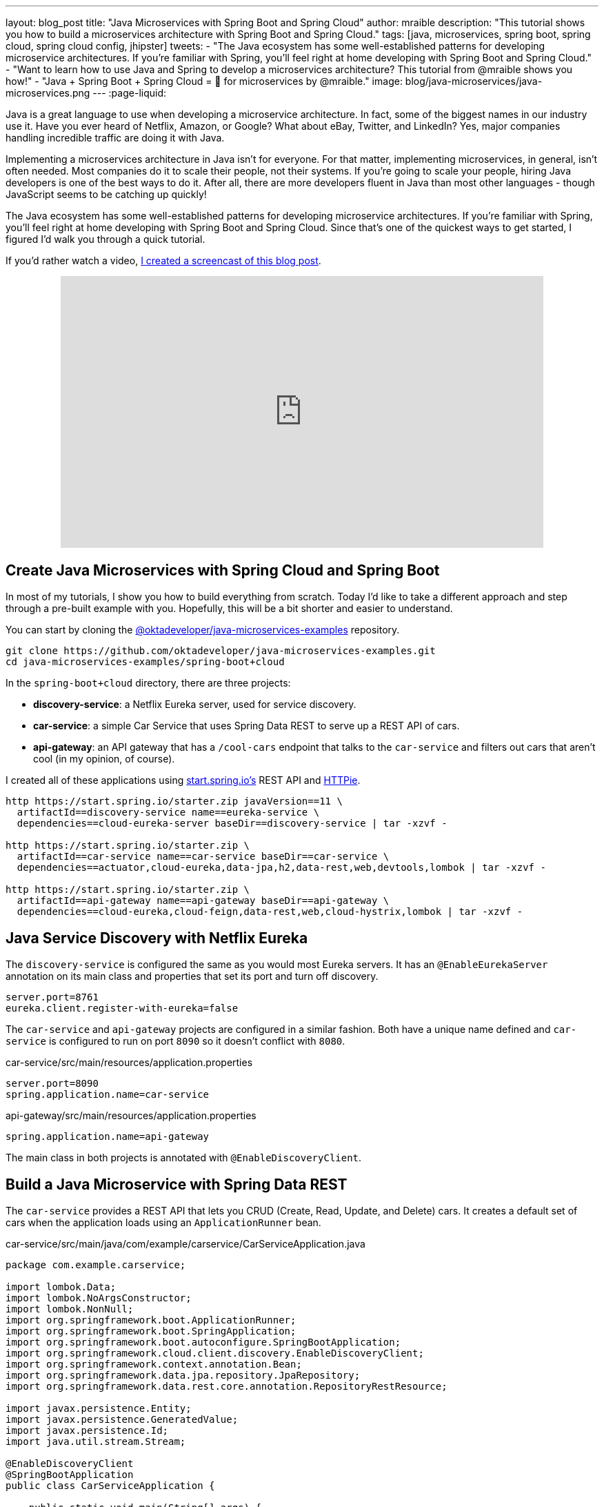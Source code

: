 ---
layout: blog_post
title: "Java Microservices with Spring Boot and Spring Cloud"
author: mraible
description: "This tutorial shows you how to build a microservices architecture with Spring Boot and Spring Cloud."
tags: [java, microservices, spring boot, spring cloud, spring cloud config, jhipster]
tweets:
- "The Java ecosystem has some well-established patterns for developing microservice architectures. If you're familiar with Spring, you'll feel right at home developing with Spring Boot and Spring Cloud."
- "Want to learn how to use Java and Spring to develop a microservices architecture? This tutorial from @mraible shows you how!"
- "Java + Spring Boot + Spring Cloud = 💚 for microservices by @mraible."
image: blog/java-microservices/java-microservices.png
---
:page-liquid:

Java is a great language to use when developing a microservice architecture. In fact, some of the biggest names in our industry use it. Have you ever heard of Netflix, Amazon, or Google? What about eBay, Twitter, and LinkedIn? Yes, major companies handling incredible traffic are doing it with Java.

Implementing a microservices architecture in Java isn't for everyone. For that matter, implementing microservices, in general, isn't often needed. Most companies do it to scale their people, not their systems. If you're going to scale your people, hiring Java developers is one of the best ways to do it. After all, there are more developers fluent in Java than most other languages - though JavaScript seems to be catching up quickly!

The Java ecosystem has some well-established patterns for developing microservice architectures. If you're familiar with Spring, you'll feel right at home developing with Spring Boot and Spring Cloud. Since that's one of the quickest ways to get started, I figured I'd walk you through a quick tutorial.

If you'd rather watch a video, https://youtu.be/rH-FnPC_xCA[I created a screencast of this blog post].

++++
<div style="text-align: center; margin-bottom: 1.25rem">
<iframe width="700" height="394" style="max-width: 100%" src="https://www.youtube.com/embed/rH-FnPC_xCA" frameborder="0" allow="accelerometer; autoplay; encrypted-media; gyroscope; picture-in-picture" allowfullscreen></iframe>
</div>
++++

== Create Java Microservices with Spring Cloud and Spring Boot

In most of my tutorials, I show you how to build everything from scratch. Today I'd like to take a different approach and step through a pre-built example with you. Hopefully, this will be a bit shorter and easier to understand.

You can start by cloning the https://github.com/oktadeveloper/java-microservices-examples[@oktadeveloper/java-microservices-examples] repository.

[source,shell]
----
git clone https://github.com/oktadeveloper/java-microservices-examples.git
cd java-microservices-examples/spring-boot+cloud
----

In the `spring-boot+cloud` directory, there are three projects:

* **discovery-service**: a Netflix Eureka server, used for service discovery.
* **car-service**: a simple Car Service that uses Spring Data REST to serve up a REST API of cars.
* **api-gateway**: an API gateway that has a `/cool-cars` endpoint that talks to the `car-service` and filters out cars that aren't cool (in my opinion, of course).

I created all of these applications using https://start.spring.io[start.spring.io's] REST API and https://httpie.org[HTTPie].

[source,shell]
----
http https://start.spring.io/starter.zip javaVersion==11 \
  artifactId==discovery-service name==eureka-service \
  dependencies==cloud-eureka-server baseDir==discovery-service | tar -xzvf -

http https://start.spring.io/starter.zip \
  artifactId==car-service name==car-service baseDir==car-service \
  dependencies==actuator,cloud-eureka,data-jpa,h2,data-rest,web,devtools,lombok | tar -xzvf -

http https://start.spring.io/starter.zip \
  artifactId==api-gateway name==api-gateway baseDir==api-gateway \
  dependencies==cloud-eureka,cloud-feign,data-rest,web,cloud-hystrix,lombok | tar -xzvf -
----

== Java Service Discovery with Netflix Eureka

The `discovery-service` is configured the same as you would most Eureka servers. It has an `@EnableEurekaServer` annotation on its main class and properties that set its port and turn off discovery.

[source,properties]
----
server.port=8761
eureka.client.register-with-eureka=false
----

The `car-service` and `api-gateway` projects are configured in a similar fashion. Both have a unique name defined and `car-service` is configured to run on port `8090` so it doesn't conflict with `8080`.

[source,properties]
.car-service/src/main/resources/application.properties
----
server.port=8090
spring.application.name=car-service
----

[source,properties]
.api-gateway/src/main/resources/application.properties
----
spring.application.name=api-gateway
----

The main class in both projects is annotated with `@EnableDiscoveryClient`.

== Build a Java Microservice with Spring Data REST

The `car-service` provides a REST API that lets you CRUD (Create, Read, Update, and Delete) cars. It creates a default set of cars when the application loads using an `ApplicationRunner` bean.

[source,java]
.car-service/src/main/java/com/example/carservice/CarServiceApplication.java
----
package com.example.carservice;

import lombok.Data;
import lombok.NoArgsConstructor;
import lombok.NonNull;
import org.springframework.boot.ApplicationRunner;
import org.springframework.boot.SpringApplication;
import org.springframework.boot.autoconfigure.SpringBootApplication;
import org.springframework.cloud.client.discovery.EnableDiscoveryClient;
import org.springframework.context.annotation.Bean;
import org.springframework.data.jpa.repository.JpaRepository;
import org.springframework.data.rest.core.annotation.RepositoryRestResource;

import javax.persistence.Entity;
import javax.persistence.GeneratedValue;
import javax.persistence.Id;
import java.util.stream.Stream;

@EnableDiscoveryClient
@SpringBootApplication
public class CarServiceApplication {

    public static void main(String[] args) {
        SpringApplication.run(CarServiceApplication.class, args);
    }

    @Bean
    ApplicationRunner init(CarRepository repository) {
        return args -> {
            Stream.of("Ferrari", "Jaguar", "Porsche", "Lamborghini", "Bugatti",
                    "AMC Gremlin", "Triumph Stag", "Ford Pinto", "Yugo GV").forEach(name -> {
                repository.save(new Car(name));
            });
            repository.findAll().forEach(System.out::println);
        };
    }
}

@Data
@NoArgsConstructor
@Entity
class Car {

    public Car(String name) {
        this.name = name;
    }

    @Id
    @GeneratedValue
    private Long id;

    @NonNull
    private String name;
}

@RepositoryRestResource
interface CarRepository extends JpaRepository<Car, Long> {
}
----

=== Spring Cloud + Feign and Hystrix in an API Gateway

https://github.com/OpenFeign/feign[Feign] makes writing Java HTTP clients easier. Spring Cloud makes it possible to create a Feign client with just a few lines of code. https://github.com/Netflix/Hystrix[Hystrix] makes it possible to add failover capabilities to your Feign clients so they're more resilient.

The `api-gateway` uses Feign and Hystrix to talk to the downstream `car-service` and failover to a `fallback()` method if it's unavailable. It also exposes a `/cool-cars` endpoint that filters out cars you might not want to own.

[source,java]
.api-gateway/src/main/java/com/example/apigateway/ApiGatewayApplication.java
----
package com.example.apigateway;

import com.netflix.hystrix.contrib.javanica.annotation.HystrixCommand;
import lombok.Data;
import org.springframework.boot.SpringApplication;
import org.springframework.boot.autoconfigure.SpringBootApplication;
import org.springframework.cloud.client.circuitbreaker.EnableCircuitBreaker;
import org.springframework.cloud.client.discovery.EnableDiscoveryClient;
import org.springframework.cloud.netflix.zuul.EnableZuulProxy;
import org.springframework.cloud.openfeign.EnableFeignClients;
import org.springframework.cloud.openfeign.FeignClient;
import org.springframework.hateoas.CollectionModel;
import org.springframework.web.bind.annotation.CrossOrigin;
import org.springframework.web.bind.annotation.GetMapping;
import org.springframework.web.bind.annotation.RestController;

import java.util.ArrayList;
import java.util.Collection;
import java.util.stream.Collectors;

@EnableFeignClients
@EnableCircuitBreaker
@EnableDiscoveryClient
@EnableZuulProxy
@SpringBootApplication
public class ApiGatewayApplication {

    public static void main(String[] args) {
        SpringApplication.run(ApiGatewayApplication.class, args);
    }
}

@Data
class Car {
    private String name;
}

@FeignClient("car-service")
interface CarClient {

    @GetMapping("/cars")
    @CrossOrigin
    CollectionModel<Car> readCars();
}

@RestController
class CoolCarController {

    private final CarClient carClient;

    public CoolCarController(CarClient carClient) {
        this.carClient = carClient;
    }

    private Collection<Car> fallback() {
        return new ArrayList<>();
    }

    @GetMapping("/cool-cars")
    @CrossOrigin
    @HystrixCommand(fallbackMethod = "fallback")
    public Collection<Car> goodCars() {
        return carClient.readCars()
                .getContent()
                .stream()
                .filter(this::isCool)
                .collect(Collectors.toList());
    }

    private boolean isCool(Car car) {
        return !car.getName().equals("AMC Gremlin") &&
                !car.getName().equals("Triumph Stag") &&
                !car.getName().equals("Ford Pinto") &&
                !car.getName().equals("Yugo GV");
    }
}
----

== Run a Java Microservices Architecture

If you run all of these services with `./mvnw` in separate terminal windows, you can navigate to `http://localhost:8761` and see they've registered with Eureka.

image::{% asset_path 'blog/java-microservices/eureka-server.png' %}[alt=Eureka Server,width=800,align=center]

If you navigate to `http://localhost:8080/cool-cars` in your browser, you'll be redirected to Okta. What the?

== Secure Java Microservices with OAuth 2.0 and OIDC

I've already configured security in this microservices architecture using OAuth 2.0 and OIDC. What's the difference between the two? OIDC is an extension to OAuth 2.0 that provides identity. It also provides discovery so all the different OAuth 2.0 endpoints can be discovered from a single URL (called an `issuer`).

How did I configure security for all these microservices? I'm glad you asked!

I added Okta's Spring Boot starter to the `pom.xml` in `api-gateway` and `car-service`:

[source,xml]
----
<dependency>
    <groupId>com.okta.spring</groupId>
    <artifactId>okta-spring-boot-starter</artifactId>
    <version>1.4.0</version>
</dependency>
----

Then I created a new OIDC app in Okta, configured with authorization code flow. You'll need to complete the following steps if you want to see everything in action.

=== Create a Web Application in Okta

Log in to your Okta Developer account (or https://developer.okta.com/signup/[sign up] if you don't have an account).

1. From the **Applications** page, choose **Add Application**.
2. On the Create New Application page, select **Web**.
3. Give your app a memorable name, add `http://localhost:8080/login/oauth2/code/okta` as a Login redirect URI, select **Refresh Token** (in addition to **Authorization Code**), and click **Done**.

Copy the issuer (found under **API** > **Authorization Servers**), client ID, and client secret into `application.properties` for both projects.

[source,properties]
----
okta.oauth2.issuer=$issuer
okta.oauth2.client-id=$clientId
okta.oauth2.client-secret=$clientSecret
----

The Java code in the section below already exists, but I figured I'd explain it so you know what's going on.

=== Configure Spring Security for OAuth 2.0 Login and Resource Server

In `ApiGatewayApplication.java`, I added Spring Security configuration to enable OAuth 2.0 login and enable the gateway as a resource server.

[source,java]
----
@Configuration
static class OktaOAuth2WebSecurityConfigurerAdapter extends WebSecurityConfigurerAdapter {

    @Override
    protected void configure(HttpSecurity http) throws Exception {
        // @formatter:off
        http
            .authorizeRequests().anyRequest().authenticated()
                .and()
            .oauth2Login()
                .and()
            .oauth2ResourceServer().jwt();
        // @formatter:on
    }
}
----

The resource server configuration is not used in this example, but I added in case you wanted to hook up a mobile app or SPA to this gateway. If you're using a SPA, you'll also need to add a bean to configure CORS.

[source,java]
----
@Bean
public FilterRegistrationBean<CorsFilter> simpleCorsFilter() {
    UrlBasedCorsConfigurationSource source = new UrlBasedCorsConfigurationSource();
    CorsConfiguration config = new CorsConfiguration();
    config.setAllowCredentials(true);
    config.setAllowedOrigins(Collections.singletonList("*"));
    config.setAllowedMethods(Collections.singletonList("*"));
    config.setAllowedHeaders(Collections.singletonList("*"));
    source.registerCorsConfiguration("/**", config);
    FilterRegistrationBean<CorsFilter> bean = new FilterRegistrationBean<>(new CorsFilter(source));
    bean.setOrder(Ordered.HIGHEST_PRECEDENCE);
    return bean;
}
----

NOTE: If you do use a CORS filter like this one, I recommend you change the origins, methods, and headers to be more specific, increasing security.

The `CarServiceApplication.java` is only configured as a resource server since it's not expected to be accessed directly.

[source,java]
----
@Configuration
static class OktaOAuth2WebSecurityConfigurerAdapter extends WebSecurityConfigurerAdapter {

    @Override
    protected void configure(HttpSecurity http) throws Exception {
        // @formatter:off
        http
            .authorizeRequests().anyRequest().authenticated()
                .and()
            .oauth2ResourceServer().jwt();
        // @formatter:on
    }
}
----

To make it possible for the API gateway to access the Car Service, I created a `UserFeignClientInterceptor.java` in the API gateway project.

[source,java]
.api-gateway/src/main/java/com/example/apigateway/UserFeignClientInterceptor.java
----
package com.example.apigateway;

import feign.RequestInterceptor;
import feign.RequestTemplate;
import org.springframework.security.core.Authentication;
import org.springframework.security.core.context.SecurityContextHolder;
import org.springframework.security.oauth2.client.OAuth2AuthorizedClient;
import org.springframework.security.oauth2.client.OAuth2AuthorizedClientService;
import org.springframework.security.oauth2.client.authentication.OAuth2AuthenticationToken;
import org.springframework.security.oauth2.core.OAuth2AccessToken;
import org.springframework.stereotype.Component;

@Component
public class UserFeignClientInterceptor implements RequestInterceptor {
    private static final String AUTHORIZATION_HEADER = "Authorization";
    private static final String BEARER_TOKEN_TYPE = "Bearer";
    private final OAuth2AuthorizedClientService clientService;

    public UserFeignClientInterceptor(OAuth2AuthorizedClientService clientService) {
        this.clientService = clientService;
    }

    @Override
    public void apply(RequestTemplate template) {
        Authentication authentication = SecurityContextHolder.getContext().getAuthentication();
        OAuth2AuthenticationToken oauthToken = (OAuth2AuthenticationToken) authentication;
        OAuth2AuthorizedClient client = clientService.loadAuthorizedClient(
                oauthToken.getAuthorizedClientRegistrationId(),
                oauthToken.getName());

        OAuth2AccessToken accessToken = client.getAccessToken();
        template.header(AUTHORIZATION_HEADER, String.format("%s %s", BEARER_TOKEN_TYPE, accessToken.getTokenValue()));
    }
}
----

I configured it as a `RequestInterceptor` in `ApiGatewayApplication.java`:

[source,java]
----
@Bean
public RequestInterceptor getUserFeignClientInterceptor(OAuth2AuthorizedClientService clientService) {
    return new UserFeignClientInterceptor(clientService);
}
----

And, I added two properties in `api-gateway/src/main/resources/application.properties` so Feign is Spring Security-aware.

[source,properties]
----
feign.hystrix.enabled=true
hystrix.shareSecurityContext=true
----

== See Java Microservices Running with Security Enabled

Run all of the applications with `./mvnw` in separate terminal windows, or in your IDE if you prefer.

TIP: To make it simpler to run in an IDE, there is an aggregator `pom.xml` in the root directory. If you'd installed https://emmanuelbernard.com/blog/2017/02/27/start-intellij-idea-command-line/[IntelliJ IDEA's command line launcher], you just need to run `idea pom.xml`.

Navigate to `http://localhost:8080/cool-cars` and you'll be redirected to Okta to log in.

image::{% asset_path 'blog/java-microservices/okta-login.png' %}[alt=Okta Login,width=800,align=center]

Enter the username and password for your Okta developer account and you should see a list of cool cars.

image::{% asset_path 'blog/java-microservices/cool-cars.png' %}[alt=Cool Cars,width=800,align=center]

If you made it this far and got the examples apps running, congratulations! You're super cool! 😎

== Use Netflix Zuul and Spring Cloud to Proxy Routes

Another handy feature you might like in your microservices architecture is https://github.com/Netflix/zuul[Netflix Zuul]. Zuul is a gateway service that provides dynamic routing, monitoring, resiliency, and more.

To add Zuul, I added it as a dependency to `api-gateway/pom.xml`:

[source,xml]
----
<dependency>
    <groupId>org.springframework.cloud</groupId>
    <artifactId>spring-cloud-starter-netflix-zuul</artifactId>
</dependency>
----

Then I added `@EnableZuulProxy` to the `ApiGatewayApplication` class.

[source,java]
----
import org.springframework.cloud.netflix.zuul.EnableZuulProxy;

@EnableZuulProxy
@SpringBootApplication
public class ApiGatewayApplication {
    ...
}
----

To pass the access token to proxied routes, I created an `AuthorizationHeaderFilter` class that extends `ZuulFilter`.

[source,java]
----
package com.example.apigateway;

import com.netflix.zuul.ZuulFilter;
import com.netflix.zuul.context.RequestContext;
import org.springframework.core.Ordered;
import org.springframework.security.core.Authentication;
import org.springframework.security.core.context.SecurityContextHolder;
import org.springframework.security.oauth2.client.OAuth2AuthorizedClient;
import org.springframework.security.oauth2.client.OAuth2AuthorizedClientService;
import org.springframework.security.oauth2.client.authentication.OAuth2AuthenticationToken;
import org.springframework.security.oauth2.core.OAuth2AccessToken;

import java.util.Optional;

import static org.springframework.cloud.netflix.zuul.filters.support.FilterConstants.PRE_TYPE;

public class AuthorizationHeaderFilter extends ZuulFilter {

    private final OAuth2AuthorizedClientService clientService;

    public AuthorizationHeaderFilter(OAuth2AuthorizedClientService clientService) {
        this.clientService = clientService;
    }

    @Override
    public String filterType() {
        return PRE_TYPE;
    }

    @Override
    public int filterOrder() {
        return Ordered.LOWEST_PRECEDENCE;
    }

    @Override
    public boolean shouldFilter() {
        return true;
    }

    @Override
    public Object run() {
        RequestContext ctx = RequestContext.getCurrentContext();
        Optional<String> authorizationHeader = getAuthorizationHeader();
        authorizationHeader.ifPresent(s -> ctx.addZuulRequestHeader("Authorization", s));
        return null;
    }

    private Optional<String> getAuthorizationHeader() {
        Authentication authentication = SecurityContextHolder.getContext().getAuthentication();
        OAuth2AuthenticationToken oauthToken = (OAuth2AuthenticationToken) authentication;
        OAuth2AuthorizedClient client = clientService.loadAuthorizedClient(
                oauthToken.getAuthorizedClientRegistrationId(),
                oauthToken.getName());

        OAuth2AccessToken accessToken = client.getAccessToken();

        if (accessToken == null) {
            return Optional.empty();
        } else {
            String tokenType = accessToken.getTokenType().getValue();
            String authorizationHeaderValue = String.format("%s %s", tokenType, accessToken.getTokenValue());
            return Optional.of(authorizationHeaderValue);
        }
    }
}
----

NOTE: You might notice that there's code in the `getAuthorizationHeader()` method that's very similar to the code that's in `UserFeignClientInterceptor`. Since it's only a few lines, I opted not to move these to a utility class. The Feign interceptor is for the `@FeignClient`, while the Zuul filter is for Zuul-proxied requests.

To make Spring Boot and Zuul aware of this filter, I registered it as a bean in the main application class.

[source,java]
----
@Bean
public AuthorizationHeaderFilter authHeaderFilter(OAuth2AuthorizedClientService clientService) {
    return new AuthorizationHeaderFilter(clientService);
}
----

To proxy requests from the API Gateway to the Car Service, I added routes to `api-gateway/src/main/resources/application.properties`.

[source,properties]
----
zuul.routes.car-service.path=/cars
zuul.routes.car-service.url=http://localhost:8090

zuul.routes.home.path=/home
zuul.routes.home.url=http://localhost:8090

zuul.sensitive-headers=Cookie,Set-Cookie
----

I added a `HomeController` to the `car-service` project for the `/home` route.

[source,java]
----
package com.example.carservice;

import org.slf4j.Logger;
import org.slf4j.LoggerFactory;
import org.springframework.security.oauth2.server.resource.authentication.JwtAuthenticationToken;
import org.springframework.web.bind.annotation.GetMapping;
import org.springframework.web.bind.annotation.RestController;

import java.security.Principal;

@RestController
public class HomeController {

    private final static Logger log = LoggerFactory.getLogger(HomeController.class);

    @GetMapping("/home")
    public String howdy(Principal principal) {
        String username = principal.getName();
        JwtAuthenticationToken token = (JwtAuthenticationToken) principal;
        log.info("claims: " + token.getTokenAttributes());
        return "Hello, " + username;
    }
}
----

=== Confirm Your Zuul Routes Work

Since these changes are already in the project you cloned, you should be able to view `https://localhost:8080/cars` and `http://localhost:8080/home` in your browser.

image::{% asset_path 'blog/java-microservices/zuul-home.png' %}[alt=Home with Zuul,width=800,align=center]

== What About Spring Cloud Config?

One of the things you might've noticed in this example is you had to configure the OIDC properties in each application. This could be a real pain if you had 500 microservices. Yes, you could define them as environment variables and this would solve the problem. However, if you have different microservices stacks using different OIDC client IDs, this approach will be difficult.

https://spring.io/projects/spring-cloud-config[Spring Cloud Config] is a project that provides externalized configuration for distributed systems. Rather than adding it to this example, I'll cover it in a link:/blog/2019/05/23/java-microservices-spring-cloud-config[future tutorial].

== What About Kotlin?

I wrote this post with Java because it's the most popular language in the Java ecosystem. However, https://redmonk.com/sogrady/2019/03/20/language-rankings-1-19/[Kotlin is on the rise], according to RedMonk's programming language rankings from January 2019.

> For this quarter, at least, Kotlin grew substantially while all three of its fellow JVM-based counterparts declined. Kotlin jumped so far, in fact, that it finally broke into the Top 20 at #20 and leapfrogged Clojure (#24) and Groovy (#24) while doing so. It's still well behind Scala (#13), but Kotlin's growth has been second only to Swift in this history of these rankings so it will be interesting to see what lies ahead in the next run or two.

Spring has excellent support for Kotlin, and you can choose it as a language on start.spring.io. If you'd like to see us write more posts using Kotlin, please let us know in the comments!

== Known Issues with Refresh Tokens

By default, Okta's access tokens expire after one hour. This is expected, and short-lived access tokens are recommended when using OAuth 2.0. Refresh tokens typically live a lot longer -- think days or months -- and can be used to get new access tokens. This should happen automatically when using Okta's Spring Boot starter, but it does not.

I configured my Okta org so its access tokens expire in five minutes. You can do this by going to **API** > **Authorization Servers** > **Access Policies**, click on the **Default Policy**, and edit its rule. Then change the access token lifetime from 1 hour to 5 minutes.

Hit `http://localhost:8080/cool-cars` in your browser and you'll be redirected to Okta to login. Log in and you should see a JSON string of cars.

Go do something else for more than 5 minutes.

Come back, refresh your browser and you'll see `[]` instead of all the cars.

I'm still working on a solution to this and will update this post once I find one. If you happen to know of a solution, please let me know!

**Update:** Spring Security 5.1 doesn't yet automatically refresh the OAuth access token. It should be https://github.com/spring-projects/spring-security/issues/6811[available in Spring Security 5.2].

== Have More Fun with Spring Boot, Spring Cloud, and Microservices

I hope you liked this tour of how to build Java microservice architectures with Spring Boot and Spring Cloud. You learned how to build everything with minimal code, then configure it to be secure with Spring Security, OAuth 2.0, and Okta.

You can find all the code shown in this tutorial https://github.com/oktadeveloper/java-microservices-examples[on GitHub].

We're big fans of Spring Boot, Spring Cloud, and microservices on this blog. Here are several other posts you might find interesting:

* link:/blog/2019/05/23/java-microservices-spring-cloud-config[Java Microservices with Spring Cloud Config and JHipster]
* link:/blog/2019/08/28/reactive-microservices-spring-cloud-gateway[Secure Reactive Microservices with Spring Cloud Gateway]
* link:/blog/2019/05/13/angular-8-spring-boot-2[Angular 8 + Spring Boot 2.2: Build a CRUD App Today!]
* link:/blog/2019/05/15/spring-boot-login-options[A Quick Guide to Spring Boot Login Options]
* link:/blog/2019/04/01/spring-boot-microservices-with-kubernetes[Build a Microservice Architecture with Spring Boot and Kubernetes]
* link:/blog/2019/03/07/spring-microservices-https-oauth2[Secure Service-to-Service Spring Microservices with HTTPS and OAuth 2.0]
* link:/blog/2019/02/28/spring-microservices-docker[Build Spring Microservices and Dockerize Them for Production]

Please follow us https://twitter.com/oktadev[on Twitter @oktadev] and subscribe to https://www.youtube.com/c/oktadev[our YouTube channel] for more Spring Boot and microservices knowledge.

[[changelog]]
**Changelog:**

* Mar 10, 2020: Updated to use Spring Boot 2.2.5 and Spring Cloud Hoxton SR3. Changes to this post can be viewed in https://github.com/oktadeveloper/okta-blog/pull/217[okta-blog#217]. Updates to the example application are in https://github.com/oktadeveloper/java-microservices-examples/pull/7[java-microservices-examples#7].
